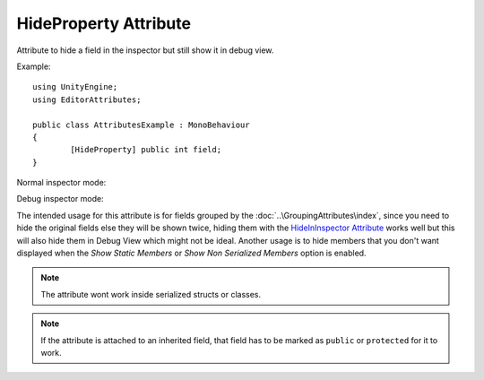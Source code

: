 HideProperty Attribute
======================

Attribute to hide a field in the inspector but still show it in debug view.
	
Example::

	using UnityEngine;
	using EditorAttributes;
	
	public class AttributesExample : MonoBehaviour
	{
		[HideProperty] public int field;
	}

Normal inspector mode:

.. image:: ../../Images/HideProperty01.png

Debug inspector mode:

.. image:: ../../Images/HideProperty02.png

The intended usage for this attribute is for fields grouped by the :doc:`..\GroupingAttributes\index`, since you need to hide the original fields else they will be shown twice, hiding them with the
`HideInInspector Attribute <https://docs.unity3d.com/ScriptReference/HideInInspector.html>`_ works well but this will also hide them in Debug View which might not be ideal.
Another usage is to hide members that you don't want displayed when the `Show Static Members` or `Show Non Serialized Members` option is enabled.

.. note::
	The attribute wont work inside serialized structs or classes.
	
.. note::
	If the attribute is attached to an inherited field, that field has to be marked as ``public`` or ``protected`` for it to work.
